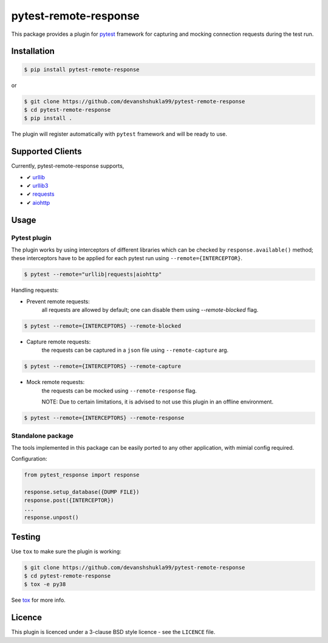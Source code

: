 ======================
pytest-remote-response
======================

|versions| |license|

|build| |docs| |coverage| |status| |codestyle|


This package provides a plugin for `pytest`_ framework for capturing and mocking connection requests during the test run.

Installation
------------

.. code-block:: console

    $ pip install pytest-remote-response
    
or

.. code-block:: console

    $ git clone https://github.com/devanshshukla99/pytest-remote-response
    $ cd pytest-remote-response
    $ pip install .

The plugin will register automatically with ``pytest`` framework and will be ready to use.

Supported Clients
-----------------

Currently, pytest-remote-response supports,

- ✔ `urllib`_
- ✔ `urllib3`_
- ✔ `requests`_
- ✔ `aiohttp`_

Usage
-----

Pytest plugin
*************

The plugin works by using interceptors of different libraries which can be checked by ``response.available()`` method; these interceptors have to be applied for each pytest run using ``--remote={INTERCEPTOR}``.

.. code-block:: console

    $ pytest --remote="urllib|requests|aiohttp"

Handling requests:

- Prevent remote requests:
    all requests are allowed by default; one can disable them using `--remote-blocked` flag.

.. code-block:: console

    $ pytest --remote={INTERCEPTORS} --remote-blocked

- Capture remote requests:
    the requests can be captured in a ``json`` file using ``--remote-capture`` arg.

.. code-block:: console

    $ pytest --remote={INTERCEPTORS} --remote-capture

- Mock remote requests:
    the requests can be mocked using ``--remote-response`` flag.
    
    NOTE: Due to certain limitations, it is advised to not use this plugin in an offline environment.

.. code-block:: console

    $ pytest --remote={INTERCEPTORS} --remote-response


Standalone package
******************

The tools implemented in this package can be easily ported to any other application, with mimial config required.

Configuration:

.. code-block:: python

    from pytest_response import response

    response.setup_database({DUMP FILE})
    response.post({INTERCEPTOR})
    ...
    response.unpost()


Testing
-------

Use ``tox`` to make sure the plugin is working:

.. code-block:: console

    $ git clone https://github.com/devanshshukla99/pytest-remote-response
    $ cd pytest-remote-response
    $ tox -e py38

See `tox <https://github.com/tox-dev/tox>`_ for more info.


Licence
-------
This plugin is licenced under a 3-clause BSD style licence - see the ``LICENCE`` file.

.. |build| image:: https://github.com/devanshshukla99/pytest-remote-response/actions/workflows/main.yml/badge.svg

.. |coverage| image:: https://codecov.io/gh/devanshshukla99/pytest-remote-response/branch/main/graph/badge.svg?token=NQMZKNZOB2
    :target: https://codecov.io/gh/devanshshukla99/pytest-remote-response
    :alt: Code coverage

.. |status| image:: https://img.shields.io/pypi/status/pytest-remote-response.svg
    :target: https://pypi.org/project/pytest-remote-response/
    :alt: Package stability

.. |versions| image:: https://img.shields.io/pypi/pyversions/pytest-remote-response.svg?logo=python&logoColor=FBE072
    :target: https://pypi.org/project/pytest-remote-response/
    :alt: Python versions supported

.. |license| image:: https://img.shields.io/badge/License-BSD%203--Clause-blue.svg 
    :target: https://pypi.org/project/pytest-remote-response/
    :alt: License

.. |codestyle| image:: https://img.shields.io/badge/code%20style-black-000000.svg
   :target: https://github.com/psf/black

.. |docs| image:: https://readthedocs.org/projects/pytest-remote-response/badge/?version=latest
    :target: https://pytest-remote-response.readthedocs.io/en/latest/?badge=latest
    :alt: Documentation Status
    
   
.. _pytest: https://github.com/pytest-dev/pytest
.. _urllib: https://docs.python.org/3/library/urllib.html
.. _requests: https://github.com/psf/requests
.. _aiohttp: https://github.com/aio-libs/aiohttp
.. _urllib3: https://github.com/urllib3/urllib3
